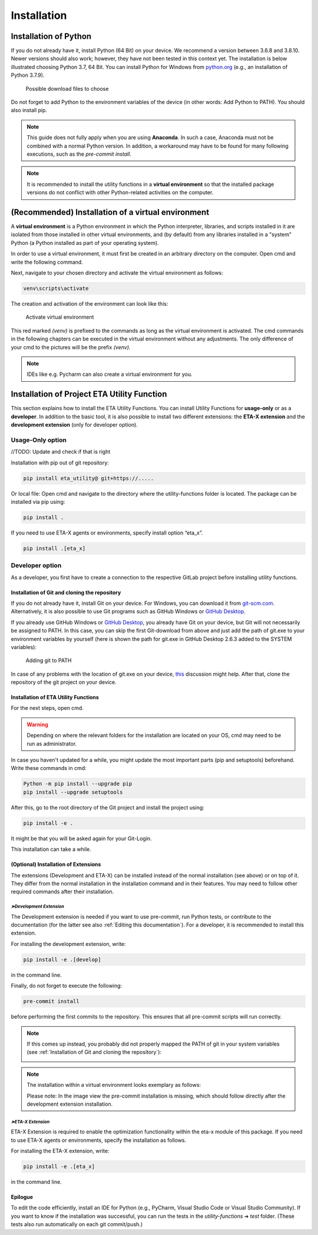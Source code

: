.. _install:

Installation
============

Installation of Python
######################

If you do not already have it, install Python (64 Bit) on your device. We recommend a version between 3.6.8 and 3.8.10. Newer versions should also work; however, they have not been tested in this context yet.
The installation is below illustrated choosing Python 3.7, 64 Bit. You can install Python for Windows from `python.org <https://www.python.org/downloads/windows/>`_ (e.g., an installation of Python 3.7.9).



.. figure:: Pictures/1_DownloadFiles.png
   :scale: 35 %
   :alt: Picture of possible download files

   Possible download files to choose


Do not forget to add Python to the environment variables of the device (in other words: Add Python to PATH). You should also install pip.

.. |bild1| image:: Pictures/2_Install.png
   :width: 330
   :alt: install
.. |bild2| image:: Pictures/3_Pip.png
   :width: 330
   :alt: pip
.. |bild3| image:: Pictures/4_PATH.png
   :width: 330
   :alt: PATH
.. |bild4| image:: Pictures/5_Finish.png
   :width: 330
   :alt: finish


|bild1| |bild2|
|bild3| |bild4|

.. note::
    This guide does not fully apply when you are using **Anaconda**. In such a case, Anaconda must not be combined with a normal Python version. In addition, a workaround may have to be found for many following executions, such as the *pre-commit install*.

.. note::
	It is recommended to install the utility functions in a **virtual environment** so that the installed package versions do not conflict with other Python-related activities on the computer.


(Recommended) Installation of a virtual environment
####################################################

A **virtual environment** is a Python environment in which the Python interpreter, libraries, and scripts installed in it are isolated from those installed in other virtual environments, and (by default) from any libraries installed in a "system" Python (a Python installed as part of your operating system).

In order to use a virtual environment, it must first be created in an arbitrary directory on the computer. Open cmd and write the following command.


.. code-block:: console
	:emphasize-lines: 1

	Python -m venv <<yourArbitraryDirectory>>\venv

.. code-block:: console
	:caption: Example

	Python -m venv C:\Users\user1\Desktop\venv

Next, navigate to your chosen directory and activate the virtual environment as follows:


.. code-block:: console

      venv\scripts\activate



The creation and activation of the environment can look like this:


.. figure:: Pictures/6_ActivateVE.png
   :width: 700
   :alt: Activate virtual environment

   Activate virtual environment



This red marked *(venv)* is prefixed to the commands as long as the virtual environment is activated. The cmd commands in the following chapters can be executed in the virtual environment without any adjustments. The only difference of your cmd to the pictures will be the prefix *(venv)*.


.. note::

	IDEs like e.g. Pycharm can also create a virtual environment for you.



Installation of Project ETA Utility Function
############################################

This section explains how to install the ETA Utility Functions. You can install Utility Functions for **usage-only** or as a **developer**.
In addition to the basic tool, it is also possible to install two different extensions: the **ETA-X extension** and the **development extension** (only for developer option).




Usage-Only option
*****************


//TODO: Update and check if that is right

Installation with pip out of git repository:

.. code-block:: console

   pip install eta_utility@ git+https://.....

Or local file:
Open cmd and navigate to the directory where the utility-functions folder is located.
The package can be installed via pip using:

.. code-block:: console

   pip install .

If you need to use ETA-X agents or environments, specify install option “eta_x”.

.. code-block:: console

   pip install .[eta_x]




Developer option
****************

As a developer, you first have to create a connection to the respective GitLab project before installing utility functions.



Installation of Git and cloning the repository
----------------------------------------------

If you do not already have it, install Git on your device. For Windows, you can download it from `git-scm.com <https://git-scm.com/download/win>`_. Alternatively, it is also possible to use Git programs such as GitHub Windows or `GitHub Desktop <https://desktop.github.com/>`_.

If you already use GitHub Windows or `GitHub Desktop <https://desktop.github.com/>`_, you already have Git on your device, but Git will not necessarily be assigned to PATH.
In this case, you can skip the first Git-download from above and just add the path of git.exe to your environment variables by yourself (here is shown the path for git.exe in GitHub Desktop 2.6.3 added to the SYSTEM variables):


.. figure:: Pictures/8_AddGitToPath.png
   :width: 700
   :alt: Adding git to PATH

   Adding git to PATH

In case of any problems with the location of git.exe on your device, `this <https://stackoverflow.com/questions/11928561/where-is-git-exe-located>`_ discussion might help.
After that, clone the repository of the git project on your device.



Installation of ETA Utility Functions
-------------------------------------

For the next steps, open cmd.

.. warning::
    Depending on where the relevant folders for the installation are located on your OS, cmd may need to be run as administrator.


In case you haven't updated for a while, you might update the most important parts (pip and setuptools) beforehand. Write these commands in cmd:

.. code-block:: console

   Python -m pip install --upgrade pip
   pip install --upgrade setuptools


After this, go to the root directory of the Git project and install the project using:

.. code-block:: console

   pip install -e .

.. image:: Pictures/9_cmdInstall.png
   :width: 700
   :alt: cmd install

It might be that you will be asked again for your Git-Login.

.. image:: Pictures/10_GitLogin.png
   :width: 300
   :alt: git login

This installation can take a while.



(Optional) Installation of Extensions
-------------------------------------

The extensions (Development and ETA-X) can be installed instead of the normal installation (see above) or on top of it. They differ from the normal installation in the installation command and in their features. You may need to follow other required commands after their installation.


*➤Development Extension*
^^^^^^^^^^^^^^^^^^^^^^^^^

The Development extension is needed if you want to use pre-commit, run Python tests, or contribute to the documentation (for the latter see also :ref:`Editing this documentation`).
For a developer, it is recommended to install this extension.

For installing the development extension, write:

.. code-block:: console

   pip install -e .[develop]

in the command line.

Finally, do not forget to execute the following:

.. code-block:: console

   pre-commit install

before performing the first commits to the repository. This ensures that all pre-commit scripts will run correctly.

.. image:: Pictures/11_PreCommit.png
    :width: 600
    :alt: git not added to PATH


.. note::

   If this comes up instead, you probably did not properly mapped the PATH of git in your system variables (see :ref:`Installation of Git and cloning the repository`):

   .. image:: Pictures/12_ErrorGitNotAddedToPath.jpg
       :width: 700
       :alt: git not added to PATH


.. note::

   The installation within a virtual environment looks exemplary as follows:

   .. image:: Pictures/13_InstallWithVE.PNG
       :width: 700
       :alt: installation within a virtual environment

   Please note: In the image view the pre-commit installation is missing, which should follow directly after the development extension installation.




*➤ETA-X Extension*
^^^^^^^^^^^^^^^^^^^

ETA-X Extension is required to enable the optimization functionality within the eta-x module of this package. If you need to use ETA-X agents or environments, specify the installation as follows.

For installing the ETA-X extension, write:

.. code-block:: console

   pip install -e .[eta_x]

in the command line.



Epilogue
--------

To edit the code efficiently, install an IDE for Python (e.g., PyCharm, Visual Studio Code or Visual Studio Community).
If you want to know if the installation was successful, you can run the tests in the *utility-functions* ➔ *test* folder. (These tests also run automatically on each git commit/push.)
